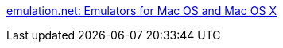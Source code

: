 :jbake-type: post
:jbake-status: published
:jbake-title: emulation.net: Emulators for Mac OS and Mac OS X
:jbake-tags: software,macosx,emulator,_mois_avr.,_année_2005
:jbake-date: 2005-04-25
:jbake-depth: ../
:jbake-uri: shaarli/1114421974000.adoc
:jbake-source: https://nicolas-delsaux.hd.free.fr/Shaarli?searchterm=http%3A%2F%2Fwww.emulation.net%2F&searchtags=software+macosx+emulator+_mois_avr.+_ann%C3%A9e_2005
:jbake-style: shaarli

http://www.emulation.net/[emulation.net: Emulators for Mac OS and Mac OS X]


